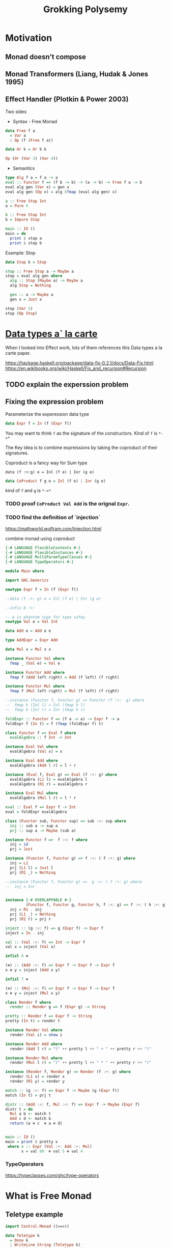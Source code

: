 #+TITLE: Grokking Polysemy

* Motivation
** Monad doesn't compose
** Monad Transformers (Liang, Hudak & Jones 1995)
** Effect Handler (Plotkin & Power 2003)
Two sides

- Syntax - Free Monad
#+begin_src haskell
data Free f a
  = Var a
  | Op (f (Free f a))

data Or k = Or k k

Op (Or (Var 3) (Var 4))
#+end_src
- Semantics

#+begin_src haskell
type Alg f a = f a -> a
eval :: Functor f => (f b -> b) -> (a -> b) -> Free f a -> b
eval alg gen (Var x) = gen x
eval alg gen (Op x) = alg (fmap (eval alg gen) x)

a :: Free Stop Int
a = Pure 4

b :: Free Stop Int
b = Impure Stop

main :: IO ()
main = do
  print $ stop a
  print $ stop b
#+end_src

Example: Stop

#+begin_src haskell
data Stop k = Stop

stop :: Free Stop a -> Maybe a
stop = eval alg gen where
  alg :: Stop (Maybe a) -> Maybe a
  alg Stop = Nothing

  gen :: a -> Maybe a
  gen x = Just x

stop (Var 3)
stop (Op Stop)
#+end_src

* [[http://www.cs.ru.nl/~W.Swierstra/Publications/DataTypesALaCarte.pdf][Data types a` la carte]]
When I looked into Effect work, lots of them references this Data types a la
carte paper.

https://hackage.haskell.org/package/data-fix-0.2.1/docs/Data-Fix.html
https://en.wikibooks.org/wiki/Haskell/Fix_and_recursion#Recursion

** TODO explain the experssion problem

** Fixing the expression problem

Parameterize the experession data type

#+begin_src haskell
data Expr f = In (f (Expr f))
#+end_src

You may want to think ~f~ as the signature of the constructors. Kind of ~f~ is
~*->*~

The Key idea is to combine expreissions by taking the coproduct of their
signatures.

Coproduct is a fancy way for Sum type

~data (f :+:g) e = Inl (f e) | Inr (g e)~

#+begin_src haskell
data CoProduct f g e = Inl (f e) | Inr (g e)
#+end_src
kind of ~f~ and ~g~ is ~*->*~

*** TODO proof ~CoProduct Val Add~ is the orignal ~Expr~.
*** TODO find the definition of `injection`

https://mathworld.wolfram.com/Injection.html

combine monad using coproduct



#+begin_src haskell
{-# LANGUAGE FlexibleContexts #-}
{-# LANGUAGE FlexibleInstances #-}
{-# LANGUAGE MultiParamTypeClasses #-}
{-# LANGUAGE TypeOperators #-}

module Main where

import GHC.Generics

newtype Expr f = In (f (Expr f))

--data (f :+: g) e = Inl (f e) | Inr (g e)

--infix 8 :+:

-- e is phantom type for type safey
newtype Val e = Val Int

data Add e = Add e e

type AddExpr = Expr Add

data Mul x = Mul x x

instance Functor Val where
  fmap _ (Val e) = Val e

instance Functor Add where
  fmap f (Add left right) = Add (f left) (f right)

instance Functor Mul where
  fmap f (Mul left right) = Mul (f left) (f right)

--instance (Functor f, Functor g) => Functor (f :+:  g) where
--  fmap h (Inl l) = Inl (fmap h l)
--  fmap h (Inr r) = Inr (fmap h r)

foldExpr :: Functor f => (f a -> a) -> Expr f -> a
foldExpr f (In t) = f (fmap (foldExpr f) t)

class Functor f => Eval f where
  evalAlgebra :: f Int -> Int

instance Eval Val where
  evalAlgebra (Val x) = x

instance Eval Add where
  evalAlgebra (Add l r) = l + r

instance (Eval f, Eval g) => Eval (f :+: g) where
  evalAlgebra (L1 l) = evalAlgebra l
  evalAlgebra (R1 r) = evalAlgebra r

instance Eval Mul where
  evalAlgebra (Mul l r) = l * r

eval :: Eval f => Expr f -> Int
eval = foldExpr evalAlgebra

class (Functor sub, Functor sup) => sub :<: sup where
  inj :: sub a -> sup a
  prj :: sup a -> Maybe (sub a)

instance Functor f =>  f :<: f where
  inj = id
  prj = Just

instance (Functor f, Functor g) => f :<: ( f :+: g) where
  inj = L1
  prj (L1 l) = Just l
  prj (R1 _) = Nothing

--instance (Functor f, Functor g) =>  g :<: ( f :+: g) where
--  inj = Inr


instance {-# OVERLAPPABLE #-}
         (Functor f, Functor g, Functor h, f :<: g) => f :<: ( h :+: g) where
  inj = R1 . inj
  prj (L1 _) = Nothing
  prj (R1 r) = prj r

inject :: (g :<: f) => g (Expr f) -> Expr f
inject = In . inj

val :: (Val :<: f) => Int -> Expr f
val x = inject (Val x)

infixl 6 ⊕

(⊕) :: (Add :<: f) => Expr f -> Expr f -> Expr f
x ⊕ y = inject (Add x y)

infixl 7 ⊗

(⊗) :: (Mul :<: f) => Expr f -> Expr f -> Expr f
x ⊗ y = inject (Mul x y)

class Render f where
  render :: Render g => f (Expr g) -> String

pretty :: Render f => Expr f -> String
pretty (In t) = render t

instance Render Val where
  render (Val i) = show i

instance Render Add where
  render (Add l r) = "(" ++ pretty l ++ " + " ++ pretty r ++ ")"

instance Render Mul where
  render (Mul l r) = "(" ++ pretty l ++ " * " ++ pretty r ++ ")"

instance (Render f, Render g) => Render (f :+: g) where
  render (L1 x) = render x
  render (R1 y) = render y

match :: (g :<: f) => Expr f -> Maybe (g (Expr f))
match (In t) = prj t

distr :: (Add :<: f, Mul :<: f) => Expr f -> Maybe (Expr f)
distr t = do
  Mul a b <- match t
  Add c d <- match b
  return (a ⊗ c  ⊕ a ⊗ d)


main :: IO ()
main = print $ pretty x
 where x :: Expr (Val :+: Add :+: Mul)
       x = val 80  ⊗ val 5 ⊕ val 4
#+end_src

*** TypeOperators
 https://typeclasses.com/ghc/type-operators

* What is Free Monad

** Teletype example
#+begin_src haskell
import Control.Monad ((>=>))

data Teletype k
  = Done k
  | WriteLine String (Teletype k)
  | ReadLine (String -> Teletype k)

--echo :: Teletype ()
--echo = ReadLine $ \ msg -> WriteLine msg $ Done ()
echo :: Teletype ()
echo = do
  msg <- ReadLine Done
  WriteLine msg $ Done ()

runTeletypeInIO :: Teletype a -> IO a
runTeletypeInIO (Done a) = pure a
runTeletypeInIO (WriteLine msg k) = do
  putStrLn msg
  runTeletypeInIO k
runTeletypeInIO (ReadLine k) = do
  msg <- getLine
  runTeletypeInIO $ k msg

instance Functor Teletype where
  fmap f (Done g) = Done (f g)
  fmap f (WriteLine msg t) = WriteLine msg $ fmap f t
  fmap f (ReadLine g) = ReadLine (fmap f . g)

instance Applicative Teletype where
  pure = Done
  Done f <*> g = fmap f g
  (WriteLine msg f) <*> g = WriteLine msg $ f <*> g
  -- f :: String -> Teletype (a -> b)
  -- g :: Teletype a
  -- String -> Teletype b
  (ReadLine f) <*> g = ReadLine $ \msg -> f msg <*> g

instance Monad Teletype where
  Done k >>= f = f k
  WriteLine msg k >>= f = WriteLine msg $ k >>= f
  ReadLine k >>= f = ReadLine $ k >=> f

main :: IO ()
main = runTeletypeInIO echo
#+end_src

** TODO verify the functor/applicative/moand implement is correct
** TODO benchmark ??
** TODO checkout [[https://hackage.haskell.org/package/free-5.0.2/docs/Control-Monad-Free.html][Control-Monad-Free]]
** `lift` and `foldFree`
* Type level programming in haskell


Algebraic Effects
Computational Effect

Library:
- polysemy
- freer-simple
- fused-effects

* [[https://skillsmatter.com/skillscasts/14349-the-scope-of-algebraic-effects?utm_medium=social&utm_source=twitter&utm_campaign=7be06e&utm_content=haskellx][The Scope of algebraic effects]]
https://www.cs.ox.ac.uk/people/nicolas.wu/papers/Scope.pdf

Syntax + Semantics

** Free Monad
#+begin_src haskell
data Term f a =
     Pure a
   | Impure (f (Term f a))
#+end_src

or

#+begin_src haskell
data Free f a
  = Var a
  | Op (f (Free f a))
#+end_src

f is a functor, so kind of f is ~* -> *~

** Stop example

#+begin_src haskell
data Free f a
  = Var a
  | Op (f (Free f a))


data Or k = Or k k

a :: Free Or Int
a = Op (Or (Var 3) (Var 4))

type Alg f a = f a -> a

-- simailr to foldExpr
eval :: Functor f => (f b -> b) -> (a -> b) -> Free f a -> b
eval _ gen (Var x) = gen x
eval alg gen (Op x) = alg (fmap (eval alg gen) x)

-- identity monad ? or Const
data Stop k = Stop
instance Functor Stop where
  fmap _ Stop = Stop

stop :: Free Stop a -> Maybe a
stop = eval alg gen where
  alg :: Stop (Maybe a) -> Maybe a
  alg Stop = Nothing

  gen :: a -> Maybe a
  gen = Just

b :: Free Stop Int
b = Var 3

c :: Free Stop Int
c = Op Stop

main :: IO ()
main = print $ stop c
#+end_src


[[http://www.informatik.uni-bremen.de/~clueth/papers/icfp02.pdf][Composing Monads Using Coproducts]]


https://people.cs.kuleuven.be/~tom.schrijvers/Research/talks/haskell2019a.pdf
https://people.cs.kuleuven.be/~tom.schrijvers/Research/papers/haskell2019a.pdf


https://people.cs.kuleuven.be/~tom.schrijvers/Research/papers/mpc2015.pdf

#+begin_src haskell
{-# LANGUAGE EmptyCase#-}
{-# LANGUAGE TypeOperators#-}
module Main where

import GHC.Generics

data Free f a
  = Var a
  | Op (f (Free f a))


data Or k = Or k k
instance Functor Or where
  fmap f (Or xs ys) = Or (f xs) (f ys)

a :: Free Or Int
a = Op (Or (Var 3) (Var 4))

type Alg f a = f a -> a

-- simailr to foldExpr
eval :: Functor f => (f b -> b) -> (a -> b) -> Free f a -> b
eval _ gen (Var x) = gen x
eval alg gen (Op x) = alg (fmap (eval alg gen) x)

-- identity monad ? or Const
data Stop k = Stop
instance Functor Stop where
  fmap _ Stop = Stop

fail :: Free Stop a -> Maybe a
fail = eval alg gen where
  alg :: Stop (Maybe a) -> Maybe a
  alg Stop = Nothing

  gen :: a -> Maybe a
  gen = Just

once :: Free Or a -> a
once = eval alg gen where

  alg :: Or a -> a
  alg (Or xs _) = xs

  gen :: a -> a
  gen = id

b :: Free Stop Int
b = Var 3

c :: Free Stop Int
c = Op Stop

data Void k

instance Functor Void where
  fmap _ _ = undefined

run :: Free Void a -> a
run = eval alg id where
  alg :: Void a -> a
  alg x = case x of {}

d :: Free Void Int
d = Var 666

-- data (f :+ sig) a = Eff (f a) | Sig (sig a)
embed :: Functor g => (f (Free g a) -> Free g a) -> ((f :+: g) (Free g a) -> Free g a)
embed alg (L1 x) = alg x
embed _ (R1 x) = Op x

-- exception
fail' :: Functor f => Free (Stop :+: f) a -> Free f (Maybe a)
fail' = eval (embed alg) gen where
  gen x = Var (Just x)
  alg Stop = Var Nothing


instance Functor f => Functor (Free f) where
  fmap f (Var k) = Var (f k)
  fmap f (Op o) = Op $ (fmap . fmap) f o


instance Functor f => Applicative (Free f) where
  pure = Var

  Var f <*> o = fmap f o
  Op x <*> y = Op (fmap (<*> y) x)


instance Functor f => Monad (Free f) where
  Var k >>= f = f k
  Op z >>= f = Op $ fmap (>>= f) z

-- Nondeterminism
list :: Functor f => Free (Or :+: f) a -> Free f [a]
list = eval (embed alg) gen where
  gen x = Var [x]
  alg (Or mx my) = do xs <- mx
                      ys <- my
                      Var (xs ++ ys)


global :: Functor f => Free (Or :+: Stop :+: f) a -> Free f (Maybe [a])
global = fail' . list

local :: Functor f => Free (Stop :+: Or :+: f) a -> Free f [Maybe a]
local = list . fail'

main :: IO ()
main = print $ run d
#+end_src

https://www.youtube.com/watch?v=idU7GdlfP9Q at 23:16

https://github.com/EncodePanda/todo-rest/tree/master/src

* References
- https://github.com/polysemy-research/polysemy
- https://www.youtube.com/watch?v=-dHFOjcK6pA
- https://www.youtube.com/watch?v=vfDazZfxlNs
- https://reasonablypolymorphic.com/polysemy-talk/
- http://okmij.org/ftp/Haskell/extensible/more.pdf
- https://github.com/lexi-lambda/freer-simple#readme
- https://github.com/fused-effects/fused-effects

https://twitter.com/nicolasgwu
 http://bit.ly/2paQmRi

http://www.cs.ox.ac.uk/people/nicolas.wu/papers/Scope.pdf
 ICFP2019 Monad Transformers & Modular Algebraic Effect

